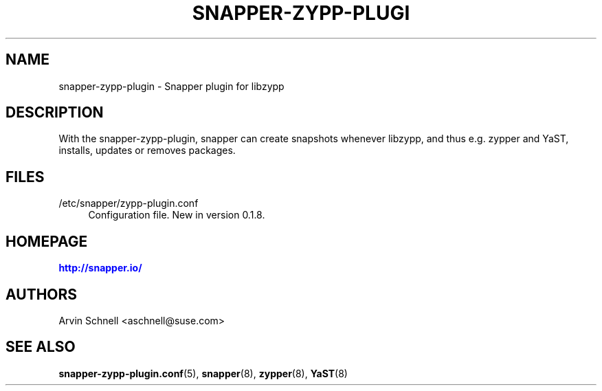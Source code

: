 '\" t
.\"     Title: snapper-zypp-plugin
.\"    Author: [see the "AUTHORS" section]
.\" Generator: DocBook XSL Stylesheets v1.78.1 <http://docbook.sf.net/>
.\"      Date: 2013-11-22
.\"    Manual: Filesystem Snapshot Management
.\"    Source: 0.8.3
.\"  Language: English
.\"
.TH "SNAPPER\-ZYPP\-PLUGI" "8" "2013\-11\-22" "0\&.8\&.3" "Filesystem Snapshot Management"
.\" -----------------------------------------------------------------
.\" * Define some portability stuff
.\" -----------------------------------------------------------------
.\" ~~~~~~~~~~~~~~~~~~~~~~~~~~~~~~~~~~~~~~~~~~~~~~~~~~~~~~~~~~~~~~~~~
.\" http://bugs.debian.org/507673
.\" http://lists.gnu.org/archive/html/groff/2009-02/msg00013.html
.\" ~~~~~~~~~~~~~~~~~~~~~~~~~~~~~~~~~~~~~~~~~~~~~~~~~~~~~~~~~~~~~~~~~
.ie \n(.g .ds Aq \(aq
.el       .ds Aq '
.\" -----------------------------------------------------------------
.\" * set default formatting
.\" -----------------------------------------------------------------
.\" disable hyphenation
.nh
.\" disable justification (adjust text to left margin only)
.ad l
.\" -----------------------------------------------------------------
.\" * MAIN CONTENT STARTS HERE *
.\" -----------------------------------------------------------------
.SH "NAME"
snapper-zypp-plugin \- Snapper plugin for libzypp
.SH "DESCRIPTION"
.PP
With the snapper\-zypp\-plugin, snapper can create snapshots whenever libzypp, and thus e\&.g\&. zypper and YaST, installs, updates or removes packages\&.
.SH "FILES"
.PP
/etc/snapper/zypp\-plugin\&.conf
.RS 4
Configuration file\&. New in version 0\&.1\&.8\&.
.RE
.SH "HOMEPAGE"
.PP
\m[blue]\fBhttp://snapper\&.io/\fR\m[]
.SH "AUTHORS"
.PP
Arvin Schnell
<aschnell@suse\&.com>
.SH "SEE ALSO"
.PP
\fBsnapper-zypp-plugin.conf\fR(5),
\fBsnapper\fR(8),
\fBzypper\fR(8),
\fBYaST\fR(8)
